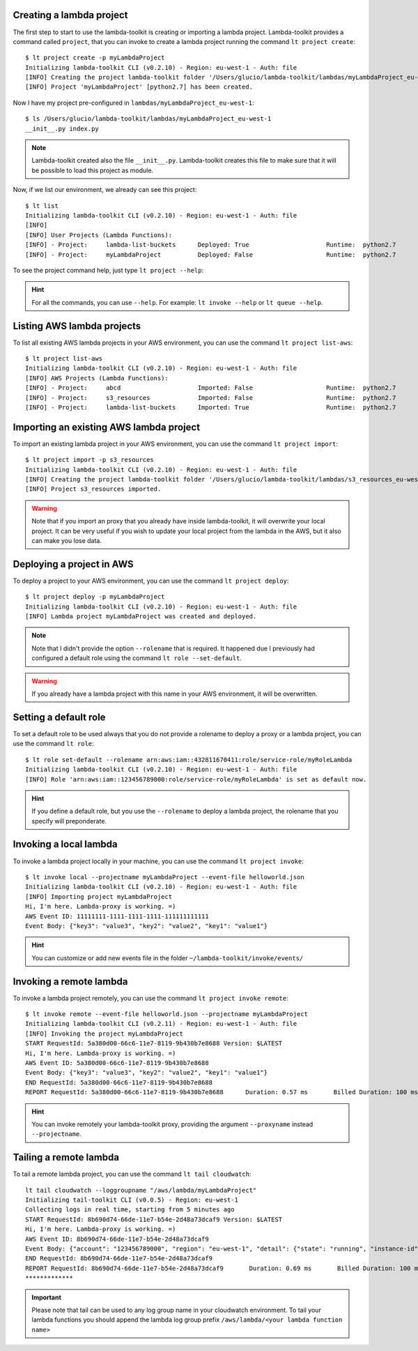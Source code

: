 Creating a lambda project
=========================

The first step to start to use the lambda-toolkit is creating or importing a lambda project. Lambda-toolkit provides a command called ``project``, that you can invoke to create a lambda project running the command ``lt project create``::

   $ lt project create -p myLambdaProject
   Initializing lambda-toolkit CLI (v0.2.10) - Region: eu-west-1 - Auth: file
   [INFO] Creating the project lambda-toolkit folder '/Users/glucio/lambda-toolkit/lambdas/myLambdaProject_eu-west-1'
   [INFO] Project 'myLambdaProject' [python2.7] has been created.

Now I have my project pre-configured in ``lambdas/myLambdaProject_eu-west-1``::

   $ ls /Users/glucio/lambda-toolkit/lambdas/myLambdaProject_eu-west-1
   __init__.py index.py

.. note::
    Lambda-toolkit created also the file ``__init__.py``. Lambda-toolkit creates this file to make sure that it will be possible to load this project as module.

Now, if we list our environment, we already can see this project::

    $ lt list
    Initializing lambda-toolkit CLI (v0.2.10) - Region: eu-west-1 - Auth: file
    [INFO]
    [INFO] User Projects (Lambda Functions):
    [INFO] - Project:     lambda-list-buckets      Deployed: True                     Runtime:  python2.7
    [INFO] - Project:     myLambdaProject          Deployed: False                    Runtime:  python2.7

To see the project command help, just type ``lt project --help``:

   .. literalinclude:: ../lambda_toolkit/data/helps/project.txt

.. hint::

   For all the commands, you can use ``--help``. For example: ``lt invoke --help`` or ``lt queue --help``.

Listing AWS lambda projects
====================================

To list all existing AWS lambda projects in your AWS environment, you can use the command ``lt project list-aws``::

   $ lt project list-aws
   Initializing lambda-toolkit CLI (v0.2.10) - Region: eu-west-1 - Auth: file
   [INFO] AWS Projects (Lambda Functions):
   [INFO] - Project:     abcd                     Imported: False                    Runtime:  python2.7
   [INFO] - Project:     s3_resources             Imported: False                    Runtime:  python2.7
   [INFO] - Project:     lambda-list-buckets      Imported: True                     Runtime:  python2.7

Importing an existing AWS lambda project
========================================

To import an existing lambda project in your AWS environment, you can use the command ``lt project import``::

   $ lt project import -p s3_resources
   Initializing lambda-toolkit CLI (v0.2.10) - Region: eu-west-1 - Auth: file
   [INFO] Creating the project lambda-toolkit folder '/Users/glucio/lambda-toolkit/lambdas/s3_resources_eu-west-1'
   [INFO] Project s3_resources imported.


.. warning::

    Note that if you import an proxy that you already have inside lambda-toolkit, it will overwrite your local project. It can be very useful if you wish to update your local project from the lambda in the AWS, but it also can make you lose data.

Deploying a project in AWS
==========================

To deploy a project to your AWS environment, you can use the command ``lt project deploy``::

    $ lt project deploy -p myLambdaProject
    Initializing lambda-toolkit CLI (v0.2.10) - Region: eu-west-1 - Auth: file
    [INFO] Lambda project myLambdaProject was created and deployed.

.. note::

   Note that I didn't provide the option ``--rolename`` that is required. It happened due I previously had configured a default role using the command ``lt role --set-default``.

.. warning::

   If you already have a lambda project with this name in your AWS environment, it will be overwritten.

Setting a default role
=======================

To set a default role to be used always that you do not provide a rolename to deploy a proxy or a lambda project, you can use the command ``lt role``::

   $ lt role set-default --rolename arn:aws:iam::432811670411:role/service-role/myRoleLambda
   Initializing lambda-toolkit CLI (v0.2.10) - Region: eu-west-1 - Auth: file
   [INFO] Role 'arn:aws:iam::123456789000:role/service-role/myRoleLambda' is set as default now.

.. hint::

   If you define a default role, but you use the ``--rolename`` to deploy a lambda project, the rolename that you specify will preponderate.

Invoking a local lambda
========================

To invoke a lambda project locally in your machine, you can use the command ``lt project invoke``::

    $ lt invoke local --projectname myLambdaProject --event-file helloworld.json
    Initializing lambda-toolkit CLI (v0.2.10) - Region: eu-west-1 - Auth: file
    [INFO] Importing project myLambdaProject
    Hi, I'm here. Lambda-proxy is working. =)
    AWS Event ID: 11111111-1111-1111-1111-111111111111
    Event Body: {"key3": "value3", "key2": "value2", "key1": "value1"}

.. hint::

   You can customize or add new events file in the folder ``~/lambda-toolkit/invoke/events/``

Invoking a remote lambda
========================

To invoke a lambda project remotely, you can use the command ``lt project invoke remote``::

    $ lt invoke remote --event-file helloworld.json --projectname myLambdaProject
    Initializing lambda-toolkit CLI (v0.2.11) - Region: eu-west-1 - Auth: file
    [INFO] Invoking the project myLambdaProject
    START RequestId: 5a380d00-66c6-11e7-8119-9b430b7e8688 Version: $LATEST
    Hi, I'm here. Lambda-proxy is working. =)
    AWS Event ID: 5a380d00-66c6-11e7-8119-9b430b7e8688
    Event Body: {"key3": "value3", "key2": "value2", "key1": "value1"}
    END RequestId: 5a380d00-66c6-11e7-8119-9b430b7e8688
    REPORT RequestId: 5a380d00-66c6-11e7-8119-9b430b7e8688	Duration: 0.57 ms	Billed Duration: 100 ms 	Memory Size: 128 MB	Max     Memory Used: 29 MB

.. hint::

   You can invoke remotely your lambda-toolkit proxy, providing the argument ``--proxyname`` instead ``--projectname``.

Tailing a remote lambda
=======================

To tail a remote lambda project, you can use the command ``lt tail cloudwatch``::

   lt tail cloudwatch --loggroupname "/aws/lambda/myLambdaProject"
   Initializing tail-toolkit CLI (v0.0.5) - Region: eu-west-1
   Collecting logs in real time, starting from 5 minutes ago
   START RequestId: 8b690d74-66de-11e7-b54e-2d48a73dcaf9 Version: $LATEST
   Hi, I'm here. Lambda-proxy is working. =)
   AWS Event ID: 8b690d74-66de-11e7-b54e-2d48a73dcaf9
   Event Body: {"account": "123456789000", "region": "eu-west-1", "detail": {"state": "running", "instance-id": "i-03169cf0533d7d000"}, "detail-type": "EC2 Instance State-change Notification", "source": "aws.ec2", "version": "0", "time": "2017-07-12T08:46:05Z", "id": "812d642c-5f46-4588-9dde-bfa4478a4e78", "resources": ["arn:aws:ec2:eu-west-1:123456789000:instance/i-03169cf0533d7d000"]}
   END RequestId: 8b690d74-66de-11e7-b54e-2d48a73dcaf9
   REPORT RequestId: 8b690d74-66de-11e7-b54e-2d48a73dcaf9	Duration: 0.69 ms	Billed Duration: 100 ms 	Memory Size: 128 MB	Max Memory Used: 29 MB
   *************

.. important::

   Please note that tail can be used to any log group name in your cloudwatch environment. To tail your lambda functions you should append the lambda log group prefix ``/aws/lambda/<your lambda function name>``
